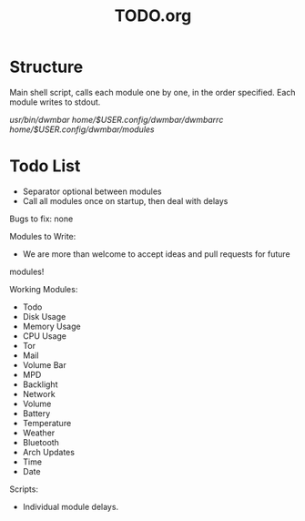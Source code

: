 #+TITLE:TODO.org


* Structure
Main shell script, calls each module one by one, in the order specified.
Each module writes to stdout.

/usr/bin/dwmbar
/home/$USER/.config/dwmbar/dwmbarrc
/home/$USER/.config/dwmbar/modules/

* Todo List
- Separator optional between modules
- Call all modules once on startup, then deal with delays

Bugs to fix:
none

Modules to Write:
- We are more than welcome to accept ideas and pull requests for future
modules!

Working Modules:
- Todo
- Disk Usage
- Memory Usage
- CPU Usage
- Tor
- Mail
- Volume Bar
- MPD
- Backlight
- Network
- Volume
- Battery
- Temperature
- Weather
- Bluetooth
- Arch Updates
- Time
- Date

Scripts:
- Individual module delays.
